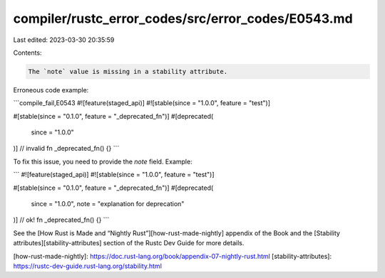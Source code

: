 compiler/rustc_error_codes/src/error_codes/E0543.md
===================================================

Last edited: 2023-03-30 20:35:59

Contents:

.. code-block:: md

    The `note` value is missing in a stability attribute.

Erroneous code example:

```compile_fail,E0543
#![feature(staged_api)]
#![stable(since = "1.0.0", feature = "test")]

#[stable(since = "0.1.0", feature = "_deprecated_fn")]
#[deprecated(
    since = "1.0.0"
)] // invalid
fn _deprecated_fn() {}
```

To fix this issue, you need to provide the `note` field. Example:

```
#![feature(staged_api)]
#![stable(since = "1.0.0", feature = "test")]

#[stable(since = "0.1.0", feature = "_deprecated_fn")]
#[deprecated(
    since = "1.0.0",
    note = "explanation for deprecation"
)] // ok!
fn _deprecated_fn() {}
```

See the [How Rust is Made and “Nightly Rust”][how-rust-made-nightly] appendix
of the Book and the [Stability attributes][stability-attributes] section of the
Rustc Dev Guide for more details.

[how-rust-made-nightly]: https://doc.rust-lang.org/book/appendix-07-nightly-rust.html
[stability-attributes]: https://rustc-dev-guide.rust-lang.org/stability.html


